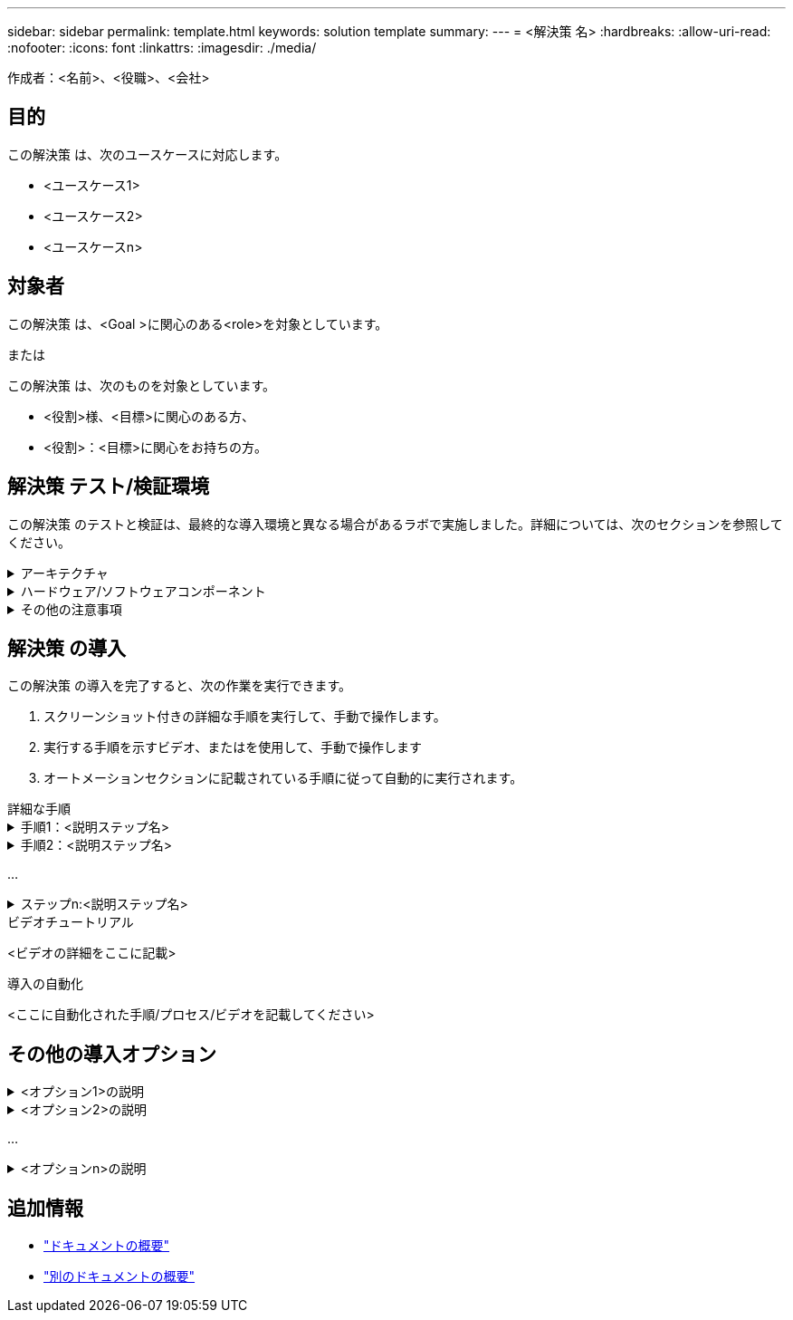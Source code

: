 ---
sidebar: sidebar 
permalink: template.html 
keywords: solution template 
summary:  
---
= <解決策 名>
:hardbreaks:
:allow-uri-read: 
:nofooter: 
:icons: font
:linkattrs: 
:imagesdir: ./media/


[role="lead"]
作成者：<名前>、<役職>、<会社>



== 目的

この解決策 は、次のユースケースに対応します。

* <ユースケース1>
* <ユースケース2>
* <ユースケースn>




== 対象者

この解決策 は、<Goal >に関心のある<role>を対象としています。

または

この解決策 は、次のものを対象としています。

* <役割>様、<目標>に関心のある方、
* <役割>：<目標>に関心をお持ちの方。




== 解決策 テスト/検証環境

この解決策 のテストと検証は、最終的な導入環境と異なる場合があるラボで実施しました。詳細については、次のセクションを参照してください。

.アーキテクチャ
[%collapsible]
====
image::image-name.jpg[解決策 アーキテクチャ図]

====
.ハードウェア/ソフトウェアコンポーネント
[%collapsible]
====
[cols="33%, 33%, 33%"]
|===


3+| * ハードウェア * 


| <ハードウェア名> | <モデル/バージョン> | 詳細情報 


3+| *ソフトウェア* 


| <ソフトウェア名> | バージョン | 詳細情報 
|===
====
.その他の注意事項
[%collapsible]
====
* 注1
* 注2：
* 注n


====


== 解決策 の導入

この解決策 の導入を完了すると、次の作業を実行できます。

. スクリーンショット付きの詳細な手順を実行して、手動で操作します。
. 実行する手順を示すビデオ、またはを使用して、手動で操作します
. オートメーションセクションに記載されている手順に従って自動的に実行されます。


[role="tabbed-block"]
====
.詳細な手順
--
.手順1：<説明ステップ名>
[%collapsible]
=====
. タスク1.
. タスク2 ...
. タスクn


=====
.手順2：<説明ステップ名>
[%collapsible]
=====
. タスク1.
. タスク2 ...
. タスクn


=====
...

.ステップn:<説明ステップ名>
[%collapsible]
=====
. タスク1.
. タスク2 ...
. タスクn


=====
--
.ビデオチュートリアル
--
<ビデオの詳細をここに記載>

--
.導入の自動化
--
<ここに自動化された手順/プロセス/ビデオを記載してください>

--
====


== その他の導入オプション

.<オプション1>の説明
[%collapsible]
====
<オプションの詳細をここに入力>

====
.<オプション2>の説明
[%collapsible]
====
<オプションの詳細をここに入力>

====
...

.<オプションn>の説明
[%collapsible]
====
<オプションの詳細をここに入力>

====


== 追加情報

* link:somewhere.html["ドキュメントの概要"]
* link:somewhere-else.html["別のドキュメントの概要"]

